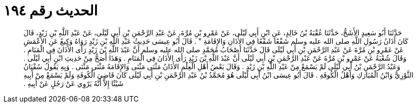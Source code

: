 
= الحديث رقم ١٩٤

[quote.hadith]
حَدَّثَنَا أَبُو سَعِيدٍ الأَشَجُّ، حَدَّثَنَا عُقْبَةُ بْنُ خَالِدٍ، عَنِ ابْنِ أَبِي لَيْلَى، عَنْ عَمْرِو بْنِ مُرَّةَ، عَنْ عَبْدِ الرَّحْمَنِ بْنِ أَبِي لَيْلَى، عَنْ عَبْدِ اللَّهِ بْنِ زَيْدٍ، قَالَ كَانَ أَذَانُ رَسُولِ اللَّهِ صلى الله عليه وسلم شَفْعًا شَفْعًا فِي الأَذَانِ وَالإِقَامَةِ ‏"‏ ‏.‏ قَالَ أَبُو عِيسَى حَدِيثُ عَبْدِ اللَّهِ بْنِ زَيْدٍ رَوَاهُ وَكِيعٌ عَنِ الأَعْمَشِ عَنْ عَمْرِو بْنِ مُرَّةَ عَنْ عَبْدِ الرَّحْمَنِ بْنِ أَبِي لَيْلَى قَالَ حَدَّثَنَا أَصْحَابُ مُحَمَّدٍ صلى الله عليه وسلم أَنَّ عَبْدَ اللَّهِ بْنَ زَيْدٍ رَأَى الأَذَانَ فِي الْمَنَامِ ‏.‏ وَقَالَ شُعْبَةُ عَنْ عَمْرِو بْنِ مُرَّةَ عَنْ عَبْدِ الرَّحْمَنِ بْنِ أَبِي لَيْلَى أَنَّ عَبْدَ اللَّهِ بْنَ زَيْدٍ رَأَى الأَذَانَ فِي الْمَنَامِ ‏.‏ وَهَذَا أَصَحُّ مِنْ حَدِيثِ ابْنِ أَبِي لَيْلَى ‏.‏ وَعَبْدُ الرَّحْمَنِ بْنُ أَبِي لَيْلَى لَمْ يَسْمَعْ مِنْ عَبْدِ اللَّهِ بْنِ زَيْدٍ ‏.‏ وَقَالَ بَعْضُ أَهْلِ الْعِلْمِ الأَذَانُ مَثْنَى مَثْنَى وَالإِقَامَةُ مَثْنَى مَثْنَى ‏.‏ وَبِهِ يَقُولُ سُفْيَانُ الثَّوْرِيُّ وَابْنُ الْمُبَارَكِ وَأَهْلُ الْكُوفَةِ ‏.‏ قَالَ أَبُو عِيسَى ابْنُ أَبِي لَيْلَى هُوَ مُحَمَّدُ بْنُ عَبْدِ الرَّحْمَنِ بْنِ أَبِي لَيْلَى كَانَ قَاضِيَ الْكُوفَةِ وَلَمْ يَسْمَعْ مِنْ أَبِيهِ شَيْئًا إِلاَّ أَنَّهُ يَرْوِي عَنْ رَجُلٍ عَنْ أَبِيهِ ‏.‏
